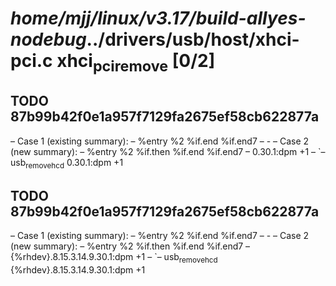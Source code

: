 #+TODO: TODO CHECK | BUG DUP
* /home/mjj/linux/v3.17/build-allyes-nodebug/../drivers/usb/host/xhci-pci.c xhci_pci_remove [0/2]
** TODO 87b99b42f0e1a957f7129fa2675ef58cb622877a
   -- Case 1 (existing summary):
   --     %entry %2 %if.end %if.end7
   --         -
   -- Case 2 (new summary):
   --     %entry %2 %if.then %if.end %if.end7
   --         0.30.1:dpm +1
   --         `-- usb_remove_hcd 0.30.1:dpm +1
** TODO 87b99b42f0e1a957f7129fa2675ef58cb622877a
   -- Case 1 (existing summary):
   --     %entry %2 %if.end %if.end7
   --         -
   -- Case 2 (new summary):
   --     %entry %2 %if.then %if.end %if.end7
   --         {%rhdev}.8.15.3.14.9.30.1:dpm +1
   --         `-- usb_remove_hcd {%rhdev}.8.15.3.14.9.30.1:dpm +1
